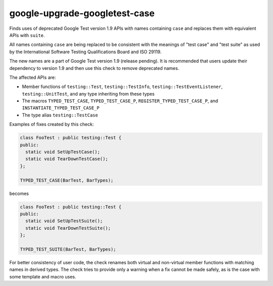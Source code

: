 .. title:: clang-tidy - google-upgrade-googletest-case

google-upgrade-googletest-case
==============================

Finds uses of deprecated Google Test version 1.9 APIs with names containing
``case`` and replaces them with equivalent APIs with ``suite``.

All names containing ``case`` are being replaced to be consistent with the
meanings of "test case" and "test suite" as used by the International
Software Testing Qualifications Board and ISO 29119.

The new names are a part of Google Test version 1.9 (release pending). It is
recommended that users update their dependency to version 1.9 and then use this
check to remove deprecated names.

The affected APIs are:

- Member functions of ``testing::Test``, ``testing::TestInfo``,
  ``testing::TestEventListener``, ``testing::UnitTest``, and any type inheriting
  from these types
- The macros ``TYPED_TEST_CASE``, ``TYPED_TEST_CASE_P``,
  ``REGISTER_TYPED_TEST_CASE_P``, and ``INSTANTIATE_TYPED_TEST_CASE_P``
- The type alias ``testing::TestCase``

Examples of fixes created by this check:

.. code-block:: c++

  class FooTest : public testing::Test {
  public:
    static void SetUpTestCase();
    static void TearDownTestCase();
  };

  TYPED_TEST_CASE(BarTest, BarTypes);

becomes

.. code-block:: c++

  class FooTest : public testing::Test {
  public:
    static void SetUpTestSuite();
    static void TearDownTestSuite();
  };

  TYPED_TEST_SUITE(BarTest, BarTypes);

For better consistency of user code, the check renames both virtual and
non-virtual member functions with matching names in derived types. The check
tries to provide only a warning when a fix cannot be made safely, as is the case
with some template and macro uses.
